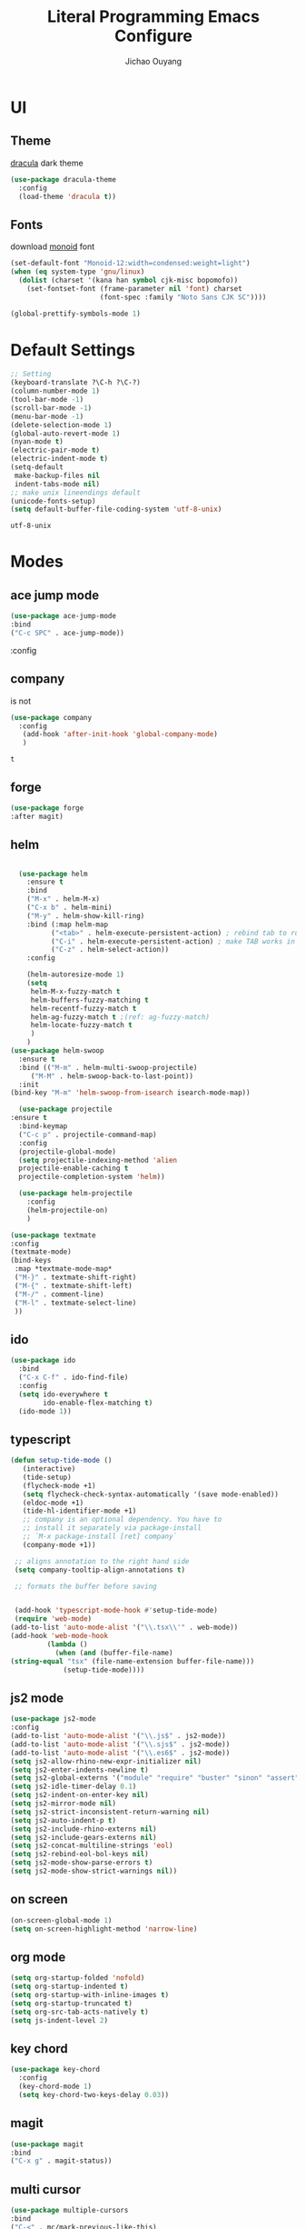#+OPTIONS: H:2
#+TITLE: Literal Programming Emacs Configure
#+AUTHOR: Jichao Ouyang

* UI

** Theme
[[https://draculatheme.com/][dracula]] dark theme
#+BEGIN_SRC emacs-lisp
  (use-package dracula-theme
    :config
    (load-theme 'dracula t))
#+END_SRC

#+RESULTS:
: t


** Fonts
download [[https://larsenwork.com/monoid/][monoid]] font
#+BEGIN_SRC emacs-lisp
  (set-default-font "Monoid-12:width=condensed:weight=light")
  (when (eq system-type 'gnu/linux)
    (dolist (charset '(kana han symbol cjk-misc bopomofo))
      (set-fontset-font (frame-parameter nil 'font) charset
                        (font-spec :family "Noto Sans CJK SC"))))

  (global-prettify-symbols-mode 1)

#+END_SRC

#+RESULTS:
: t

* Default Settings
  #+BEGIN_SRC emacs-lisp
        ;; Setting
        (keyboard-translate ?\C-h ?\C-?)
        (column-number-mode 1)
        (tool-bar-mode -1)
        (scroll-bar-mode -1)
        (menu-bar-mode -1)
        (delete-selection-mode 1)
        (global-auto-revert-mode 1)
        (nyan-mode t)
        (electric-pair-mode t)
        (electric-indent-mode t)
        (setq-default
         make-backup-files nil
         indent-tabs-mode nil)
        ;; make unix lineendings default
        (unicode-fonts-setup)
        (setq default-buffer-file-coding-system 'utf-8-unix)
  #+END_SRC

  #+RESULTS:
  : utf-8-unix


* Modes

** ace jump mode
#+BEGIN_SRC emacs-lisp
(use-package ace-jump-mode
:bind
("C-c SPC" . ace-jump-mode))
#+END_SRC

#+RESULTS:
: ace-jump-mode

:config
** company
 is not 
 #+BEGIN_SRC emacs-lisp
   (use-package company
     :config
      (add-hook 'after-init-hook 'global-company-mode)
      )

 #+END_SRC

 #+RESULTS:
 : t

** forge 
#+BEGIN_SRC emacs-lisp
(use-package forge
:after magit)
#+END_SRC

#+RESULTS:

** helm
#+BEGIN_SRC emacs-lisp

  (use-package helm
    :ensure t
    :bind
    ("M-x" . helm-M-x)
    ("C-x b" . helm-mini)
    ("M-y" . helm-show-kill-ring)
    :bind (:map helm-map
          ("<tab>" . helm-execute-persistent-action) ; rebind tab to run persistent action
          ("C-i" . helm-execute-persistent-action) ; make TAB works in terminal
          ("C-z" . helm-select-action))
    :config
    
    (helm-autoresize-mode 1)
    (setq 
     helm-M-x-fuzzy-match t
     helm-buffers-fuzzy-matching t
     helm-recentf-fuzzy-match t
     helm-ag-fuzzy-match t ;(ref: ag-fuzzy-match)
     helm-locate-fuzzy-match t
     )
    )
(use-package helm-swoop
  :ensure t
  :bind (("M-m" . helm-multi-swoop-projectile)
	 ("M-M" . helm-swoop-back-to-last-point))
  :init
(bind-key "M-m" 'helm-swoop-from-isearch isearch-mode-map))

  (use-package projectile
:ensure t
  :bind-keymap
  ("C-c p" . projectile-command-map)
  :config
  (projectile-global-mode)
  (setq projectile-indexing-method 'alien
  projectile-enable-caching t
  projectile-completion-system 'helm))

  (use-package helm-projectile
    :config
    (helm-projectile-on)
    )
#+END_SRC

#+RESULTS:
=t
==t
=** textmate
#+BEGIN_SRC emacs-lisp
(use-package textmate
:config
(textmate-mode)
(bind-keys
 :map *textmate-mode-map*
 ("M-}" . textmate-shift-right)
 ("M-{" . textmate-shift-left)
 ("M-/" . comment-line)
 ("M-l" . textmate-select-line)
 ))
#+END_SRC

#+RESULTS:
: t

** ido
#+BEGIN_SRC emacs-lisp
  (use-package ido
    :bind
    ("C-x C-f" . ido-find-file)
    :config
    (setq ido-everywhere t
          ido-enable-flex-matching t)
    (ido-mode 1))
#+END_SRC

#+RESULTS:
: ido-find-file

** typescript
#+BEGIN_SRC emacs-lisp
(defun setup-tide-mode ()
   (interactive)
   (tide-setup)
   (flycheck-mode +1)
   (setq flycheck-check-syntax-automatically '(save mode-enabled))
   (eldoc-mode +1)
   (tide-hl-identifier-mode +1)
   ;; company is an optional dependency. You have to
   ;; install it separately via package-install
   ;; `M-x package-install [ret] company`
   (company-mode +1))

 ;; aligns annotation to the right hand side
 (setq company-tooltip-align-annotations t)

 ;; formats the buffer before saving


 (add-hook 'typescript-mode-hook #'setup-tide-mode)
 (require 'web-mode)
(add-to-list 'auto-mode-alist '("\\.tsx\\'" . web-mode))
(add-hook 'web-mode-hook
         (lambda ()
           (when (and (buffer-file-name)
(string-equal "tsx" (file-name-extension buffer-file-name)))
             (setup-tide-mode))))
#+END_SRC

#+RESULTS:
| lambda | nil | (when (and (buffer-file-name) (string-equal tsx (file-name-extension buffer-file-name))) (setup-tide-mode))       |
| lambda | nil | (if (and (buffer-file-name) (string-equal tsx (file-name-extension buffer-file-name))) (progn (setup-tide-mode))) |

** js2 mode
#+BEGIN_SRC emacs-lisp
(use-package js2-mode
:config
(add-to-list 'auto-mode-alist '("\\.js$" . js2-mode))
(add-to-list 'auto-mode-alist '("\\.sjs$" . js2-mode))
(add-to-list 'auto-mode-alist '("\\.es6$" . js2-mode))
(setq js2-allow-rhino-new-expr-initializer nil)
(setq js2-enter-indents-newline t)
(setq js2-global-externs '("module" "require" "buster" "sinon" "assert" "refute" "setTimeout" "clearTimeout" "setInterval" "clearInterval" "location" "__dirname" "console" "JSON"))
(setq js2-idle-timer-delay 0.1)
(setq js2-indent-on-enter-key nil)
(setq js2-mirror-mode nil)
(setq js2-strict-inconsistent-return-warning nil)
(setq js2-auto-indent-p t)
(setq js2-include-rhino-externs nil)
(setq js2-include-gears-externs nil)
(setq js2-concat-multiline-strings 'eol)
(setq js2-rebind-eol-bol-keys nil)
(setq js2-mode-show-parse-errors t)
(setq js2-mode-show-strict-warnings nil))
#+END_SRC

#+RESULTS:
: t

** on screen

#+BEGIN_SRC emacs-lisp
(on-screen-global-mode 1)
(setq on-screen-highlight-method 'narrow-line)
#+END_SRC

#+RESULTS:
: narrow-line

** org mode
#+BEGIN_SRC emacs-lisp
(setq org-startup-folded 'nofold)
(setq org-startup-indented t)
(setq org-startup-with-inline-images t)
(setq org-startup-truncated t)
(setq org-src-tab-acts-natively t)
(setq js-indent-level 2)
#+END_SRC

#+RESULTS:
: 2

** key chord
#+BEGIN_SRC emacs-lisp
  (use-package key-chord
    :config
    (key-chord-mode 1)
    (setq key-chord-two-keys-delay 0.03))
#+END_SRC

#+RESULTS:
: t

** magit
#+BEGIN_SRC emacs-lisp
(use-package magit
:bind
("C-x g" . magit-status))
#+END_SRC

#+RESULTS:
: magit-status

** multi cursor
#+BEGIN_SRC emacs-lisp
(use-package multiple-cursors
:bind
("C-<" . mc/mark-previous-like-this)
 ("C->" . mc/mark-next-like-this)
 ("C-*" . mc/mark-all-like-this))
#+END_SRC

#+RESULTS:
: mc/mark-all-like-this

** expand region
#+BEGIN_SRC emacs-lisp
(use-package expand-region
:bind
("C-8" . er/expand-region)
("C--" . er/contract-region)
("M-c" . kill-ring-save))
#+END_SRC

#+RESULTS:
: kill-ring-save

** pallet
#+BEGIN_SRC emacs-lisp
(use-package pallet
:config
(pallet-mode t))
#+END_SRC

#+RESULTS:
: t

** smartparens
#+BEGIN_SRC emacs-lisp
  (use-package smartparens
    :bind
    ("C-M-f" . sp-forward-sexp)
    ("C-M-b" . sp-backward-sexp)
    ("C-S-i" . sp-down-sexp)
    ("C-S-o" . sp-up-sexp)
    ("M-A-i" . sp-backward-down-sexp)
    ("M-A-o" . sp-backward-up-sexp)
    ("C-M-a" . sp-beginning-of-sexp)
    ("C-M-e" . sp-end-of-sexp)
    ("C-M-n" . sp-next-sexp)
    ("C-M-p" . sp-previous-sexp)
    ("C-M-d" . sp-kill-sexp)
    ("C-M-<backspace>" . sp-backward-kill-sexp)
    ("C-M-k" . sp-kill-hybrid-sexp)
    ("C-M-w" . sp-copy-sexp)
    ("C-M-[" . sp-backward-unwrap-sexp)
    ("C-M-]" . sp-unwrap-sexp)
    ("C-<right>" . sp-forward-slurp-sexp)
    ("C-<left>" . sp-forward-barf-sexp)
    ("C-M-<left>" . sp-backward-slurp-sexp)
    ("C-M-<right>" . sp-backward-barf-sexp)
    :config
    (electric-pare-mode nil)
    (require 'smartparens-config)
    (smartparens-global-mode t)
    (show-smartparens-global-mode t))

#+END_SRC

#+RESULTS:
: sp-backward-barf-sexp

** ensime
#+BEGIN_SRC emacs-lisp
(setq ensime-startup-notification nil)
#+END_SRC

#+RESULTS:

** Flyspell
wsdf sjd js is
#+BEGIN_SRC emacs-lisp
  (use-package flycheck
    :init
    (global-flycheck-mode)
:config
    (dolist (hook '(text-mode-hook))
      (add-hook hook (lambda () 
(flyspell-mode 1)
(add-to-list 'company-backends 'company-ispell)
(message "company-ispell enable")
)
))
    (dolist (hook '(prog-mode-hook))
      (add-hook hook (lambda () 
(flyspell-prog-mode)
(setq company-backends (delete 'company-ispell company-backends))
(message "company-ispell disable")
)))
)
#+End_SRC

#+RESULTS:
: t

** Langtool
Install LanguageTool version 3.0 or later (and java) https://languagetool.org/

extract them into =/usr/local/share/LanguageTool=

#+BEGIN_SRC emacs-lisp
(use-package langtool
:config
(setq langtool-language-tool-jar "/usr/local/share/LanguageTool/languagetool-commandline.jar"
      langtool-disabled-rules '("WHITESPACE_RULE"
                                "EN_UNPAIRED_BRACKETS"
                                "COMMA_PARENTHESIS_WHITESPACE"
                                "EN_QUOTES")
      langtool-default-language "en-US")
)

#+END_SRC

#+RESULTS:
: t

** prompt
#+BEGIN_SRC emacs-lisp
(defalias 'yes-or-no-p 'y-or-n-p)
(setq kill-buffer-query-functions
      (remq 'process-kill-buffer-query-function
            kill-buffer-query-functions))
#+END_SRC

#+RESULTS:
   
